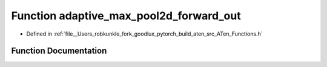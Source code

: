 .. _function_at__adaptive_max_pool2d_forward_out:

Function adaptive_max_pool2d_forward_out
========================================

- Defined in :ref:`file__Users_robkunkle_fork_goodlux_pytorch_build_aten_src_ATen_Functions.h`


Function Documentation
----------------------


.. doxygenfunction:: at::adaptive_max_pool2d_forward_out
